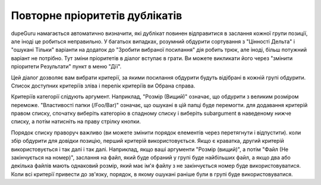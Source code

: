 ﻿Повторне пріоритетів дублікатів
================================

dupeGuru намагається автоматично визначити, які дублікат повинен відправитися в заслання кожної групи
позиції, але іноді це робиться неправильно. У багатьох випадках, розумний обдурити сортування з "Цінності Дельта"
і "ошукані Тільки" варіанти на додаток до "Зробити вибраної посилання" дія робить трюк, але
іноді, більш потужний варіант не потрібно. Тут зміни пріоритетів в діалог вступає в
грати. Ви можете викликати його через "змінити пріоритети Результати" пункт в меню "Дії".

Цей діалог дозволяє вам вибрати критерії, за якими посилання обдурити будуть відібрані в
кожній групі обдурити. Список доступних критеріїв зліва і перелік критеріїв ви
Обрана справа.

Критеріїв категорії слідують аргумент. Наприклад, "Розмір (Вищий)" означає, що обдурити
з великим розміром переможе. "Властивості папки (/Foo/Bar)" означає, що ошукані в цій папці буде перемогти. для додавання
критерій правом списку, спочатку виберіть категорію в спадному списку і виберіть
subargument в наведеному нижче списку, а потім натисніть на праву стрілку кнопки.

Порядок списку праворуч важливо (ви можете змінити порядок елементів через перетягнути і відпустити). коли
збір обдурити для довідки позицію, перший критерій використовується. Якщо є краватка, другий
критерій використовується і так далі і так далі. Наприклад, якщо ваші аргументи "Розмір (вищий)", а потім
"Файл (Не закінчується на номер)", заслання на файл, який буде обраний у групі буде
найбільших файл, а якщо два або декілька файлів мають однаковий розмір, який має ім'я файлу з
не закінчується номер буде використовуватися. Коли всі критерії привести до зв'язку, порядок, в якому ошукані
раніше були в групі буде використовуватися.
